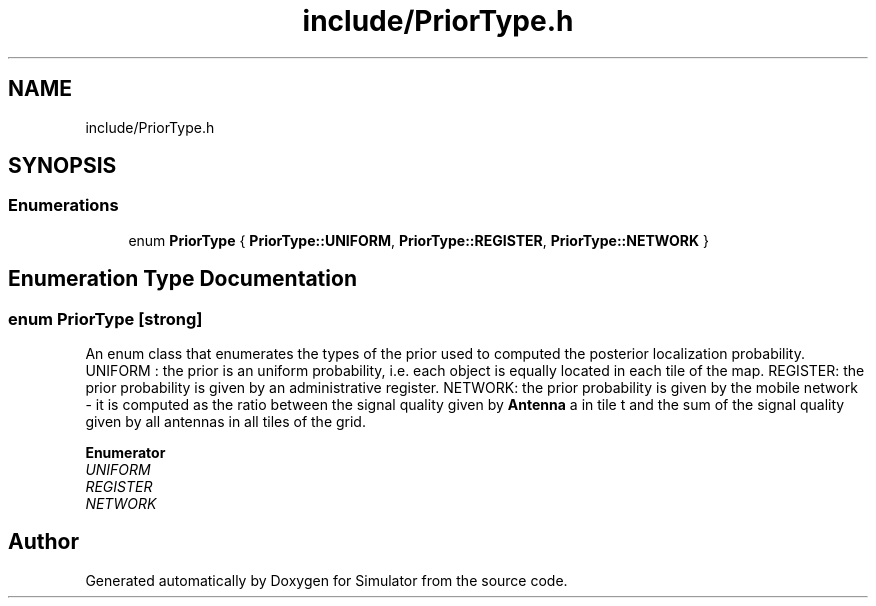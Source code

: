 .TH "include/PriorType.h" 3 "Thu May 20 2021" "Simulator" \" -*- nroff -*-
.ad l
.nh
.SH NAME
include/PriorType.h
.SH SYNOPSIS
.br
.PP
.SS "Enumerations"

.in +1c
.ti -1c
.RI "enum \fBPriorType\fP { \fBPriorType::UNIFORM\fP, \fBPriorType::REGISTER\fP, \fBPriorType::NETWORK\fP }"
.br
.in -1c
.SH "Enumeration Type Documentation"
.PP 
.SS "enum \fBPriorType\fP\fC [strong]\fP"
An enum class that enumerates the types of the prior used to computed the posterior localization probability\&. UNIFORM : the prior is an uniform probability, i\&.e\&. each object is equally located in each tile of the map\&. REGISTER: the prior probability is given by an administrative register\&. NETWORK: the prior probability is given by the mobile network - it is computed as the ratio between the signal quality given by \fBAntenna\fP a in tile t and the sum of the signal quality given by all antennas in all tiles of the grid\&. 
.PP
\fBEnumerator\fP
.in +1c
.TP
\fB\fIUNIFORM \fP\fP
.TP
\fB\fIREGISTER \fP\fP
.TP
\fB\fINETWORK \fP\fP
.SH "Author"
.PP 
Generated automatically by Doxygen for Simulator from the source code\&.
